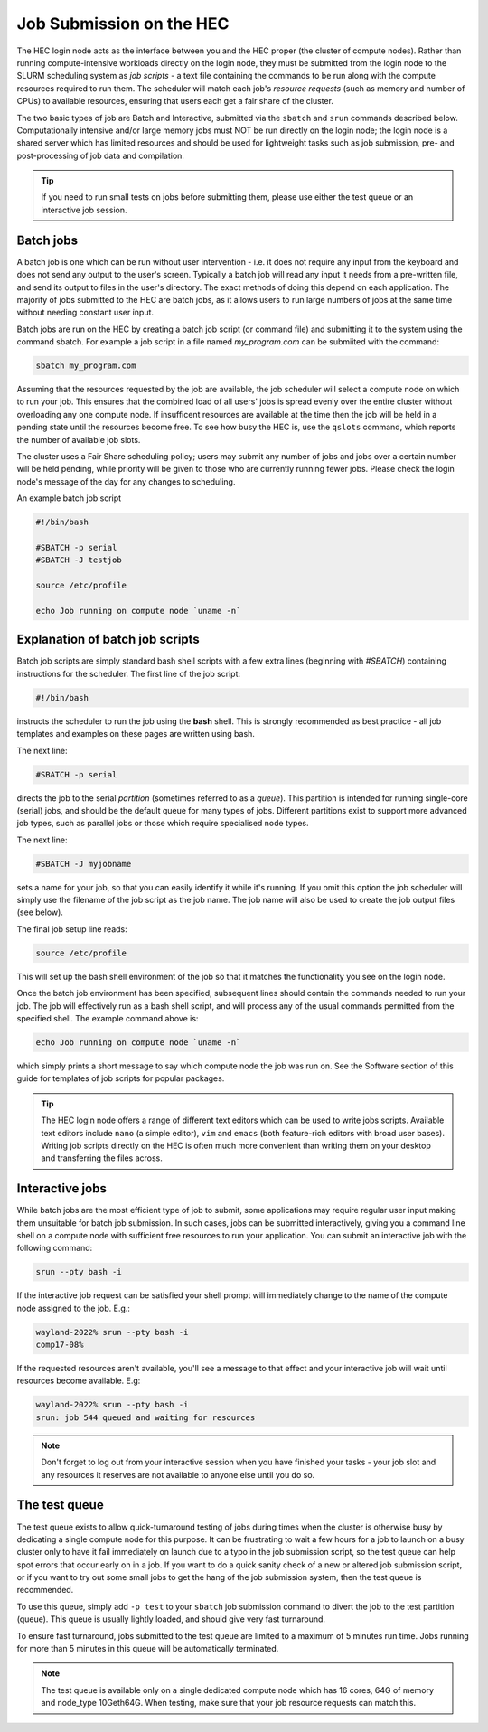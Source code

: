 Job Submission on the HEC
=========================

The HEC login node acts as the interface between you and the HEC 
proper (the cluster of compute nodes). Rather than running 
compute-intensive workloads directly on the login node, they 
must be submitted from the login node to the SLURM scheduling 
system as *job scripts* - a text file containing the commands 
to be run along with the compute resources required to run them. 
The scheduler will match each job's *resource requests* (such 
as memory and number of CPUs) to available resources, ensuring 
that users each get a fair share of the cluster.

The two basic types of job are Batch and Interactive, submitted 
via the ``sbatch`` and ``srun`` commands described below. 
Computationally intensive and/or large memory jobs must NOT be 
run directly on the login node; the login node is a shared 
server which has limited resources and should be used for 
lightweight tasks such as job submission, pre- and post-processing 
of job data and compilation.

.. Tip:: 
  If you need to run small tests on jobs before submitting them, 
  please use either the test queue or an interactive job session.

Batch jobs
----------

A batch job is one which can be run without user intervention 
- i.e. it does not require any input from the keyboard and does 
not send any output to the user's screen. Typically a batch 
job will read any input it needs from a pre-written file, and 
send its output to files in the user's directory. The exact 
methods of doing this depend on each application. The majority 
of jobs submitted to the HEC are batch jobs, as it allows 
users to run large numbers of jobs at the same time without 
needing constant user input.

Batch jobs are run on the HEC by creating a batch job script 
(or command file) and submitting it to the system using the 
command sbatch. For example a job script in a file named 
*my_program.com* can be submiited with the command:


.. code-block:: console

  sbatch my_program.com

Assuming that the resources requested by the job are available, 
the job scheduler will select a compute node on which to run your 
job. This ensures that the combined load of all users' jobs is 
spread evenly over the entire cluster without overloading any one 
compute node. If insufficent resources are available at the time 
then the job will be held in a pending state until the resources 
become free. To see how busy the HEC is, use the ``qslots`` command, 
which reports the number of available job slots.

The cluster uses a Fair Share scheduling policy; users may submit 
any number of jobs and jobs over a certain number will be held pending, 
while priority will be given to those who are currently running 
fewer jobs. Please check the login node's message of the day for any 
changes to scheduling.

An example batch job script

.. code-block:: sh

  #!/bin/bash

  #SBATCH -p serial
  #SBATCH -J testjob

  source /etc/profile

  echo Job running on compute node `uname -n`


Explanation of batch job scripts
--------------------------------

Batch job scripts are simply standard bash shell scripts with a few extra 
lines (beginning with *#SBATCH*) containing instructions for the scheduler. 
The first line of the job script:

.. code-block:: bash

  #!/bin/bash

instructs the scheduler to run the job using the **bash** shell. This is strongly 
recommended as best practice - all job templates and examples on these pages 
are written using bash.

The next line:

.. code-block:: bash

  #SBATCH -p serial

directs the job to the serial *partition* (sometimes referred to as a *queue*). 
This partition is intended for running single-core (serial) jobs, and should 
be the default queue for many types of jobs. Different partitions exist to support 
more advanced job types, such as parallel jobs or those which require specialised
node types.

The next line:

.. code-block:: bash

  #SBATCH -J myjobname

sets a name for your job, so that you can easily identify it while it's running. 
If you omit this option the job scheduler will simply use the filename of the job script
as the job name. The job name will also be used to create the job output files (see below).

The final job setup line reads:

.. code-block:: bash

  source /etc/profile

This will set up the bash shell environment of the job so that it matches the 
functionality you see on the login node.

Once the batch job environment has been specified, subsequent lines should 
contain the commands needed to run your job. The job will effectively run 
as a bash shell script, and will process any of the usual commands permitted 
from the specified shell. The example command above is:

.. code-block:: bash

  echo Job running on compute node `uname -n`

which simply prints a short message to say which compute node the job was 
run on. See the Software section of this guide for templates of job 
scripts for popular packages.

.. tip::

   The HEC login node offers a range of different text editors which can be used
   to write jobs scripts. Available text editors include ``nano`` (a simple editor),
   ``vim`` and ``emacs`` (both feature-rich editors with broad user bases). Writing
   job scripts directly on the HEC is often much more convenient than writing them on
   your desktop and transferring the files across.

Interactive jobs
----------------

While batch jobs are the most efficient type of job to submit, 
some applications may require regular user input making them 
unsuitable for batch job submission. In such cases, jobs can 
be submitted interactively, giving you a command line shell 
on a compute node with sufficient free resources to run your 
application. You can submit an interactive job with the 
following command:

.. code-block:: bash

  srun --pty bash -i

If the interactive job request can be satisfied your shell prompt 
will immediately change to the name of the compute node assigned 
to the job. E.g.:

.. code-block:: console

  wayland-2022% srun --pty bash -i
  comp17-08%
  
If the requested resources aren't available, you'll see a message 
to that effect and your interactive job will wait until resources 
become available. E.g:

.. code-block:: console

  wayland-2022% srun --pty bash -i
  srun: job 544 queued and waiting for resources

.. note::
  Don't forget to log out from your interactive session when you 
  have finished your tasks - your job slot and any resources it 
  reserves are not available to anyone else until you do so.

The test queue
--------------

The test queue exists to allow quick-turnaround testing of jobs 
during times when the cluster is otherwise busy by dedicating a 
single compute node for this purpose. It can be frustrating 
to wait a few hours for a job to launch on a busy cluster only 
to have it fail immediately on launch due to a typo in the job 
submission script, so the test queue can help spot errors that 
occur early on in a job. If you want to do a quick sanity check 
of a new or altered job submission script, or if you want to 
try out some small jobs to get the hang of the job submission 
system, then the test queue is recommended.

To use this queue, simply add ``-p test`` to your ``sbatch`` job submission 
command to divert the job to the test partition (queue). This queue is 
usually lightly loaded, and should give very fast turnaround.

To ensure fast turnaround, jobs submitted to the test queue are limited 
to a maximum of 5 minutes run time. Jobs running for more than 5 minutes 
in this queue will be automatically terminated.

.. note::
  The test queue is available only on a single dedicated compute node which 
  has 16 cores, 64G of memory and node_type 10Geth64G. When testing, make 
  sure that your job resource requests can match this.
